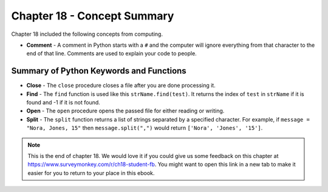 ..  Copyright (C)  Mark Guzdial, Barbara Ericson, Briana Morrison
    Permission is granted to copy, distribute and/or modify this document
    under the terms of the GNU Free Documentation License, Version 1.3 or
    any later version published by the Free Software Foundation; with
    Invariant Sections being Forward, Prefaces, and Contributor List,
    no Front-Cover Texts, and no Back-Cover Texts.  A copy of the license
    is included in the section entitled "GNU Free Documentation License".

.. setup for automatic question numbering.




Chapter 18 - Concept Summary
============================

Chapter 18 included the following concepts from computing.

..	index::
    single: close
    single: comment
    single: find
    single: open
    single: split


- **Comment** - A comment in Python starts with a ``#`` and the computer will ignore everything from that character to the end of that line.  Comments are used to explain your code to people.

Summary of Python Keywords and Functions
------------------------------------------- 
- **Close** - The ``close`` procedure closes a file after you are done processing it.  
- **Find** - The ``find`` function is used like this ``strName.find(test)``.  It returns the index of ``test`` in ``strName`` if it is found and -1 if it is not found.
- **Open** - The ``open`` procedure opens the passed file for either reading or writing.  
- **Split** - The ``split`` function returns a list of strings separated by a specified character.  For example, if ``message = "Nora, Jones, 15"`` then ``message.split(",")`` would return ``['Nora', 'Jones', '15']``.

.. note::  

   This is the end of chapter 18.   We would love it if you could give us some feedback on this chapter at https://www.surveymonkey.com/r/ch18-student-fb.  You might want to open this link in a new tab to make it easier for you to return to your place in this ebook.